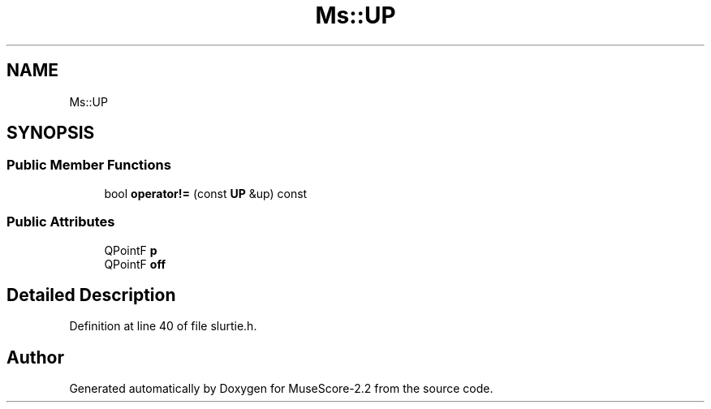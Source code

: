.TH "Ms::UP" 3 "Mon Jun 5 2017" "MuseScore-2.2" \" -*- nroff -*-
.ad l
.nh
.SH NAME
Ms::UP
.SH SYNOPSIS
.br
.PP
.SS "Public Member Functions"

.in +1c
.ti -1c
.RI "bool \fBoperator!=\fP (const \fBUP\fP &up) const"
.br
.in -1c
.SS "Public Attributes"

.in +1c
.ti -1c
.RI "QPointF \fBp\fP"
.br
.ti -1c
.RI "QPointF \fBoff\fP"
.br
.in -1c
.SH "Detailed Description"
.PP 
Definition at line 40 of file slurtie\&.h\&.

.SH "Author"
.PP 
Generated automatically by Doxygen for MuseScore-2\&.2 from the source code\&.
